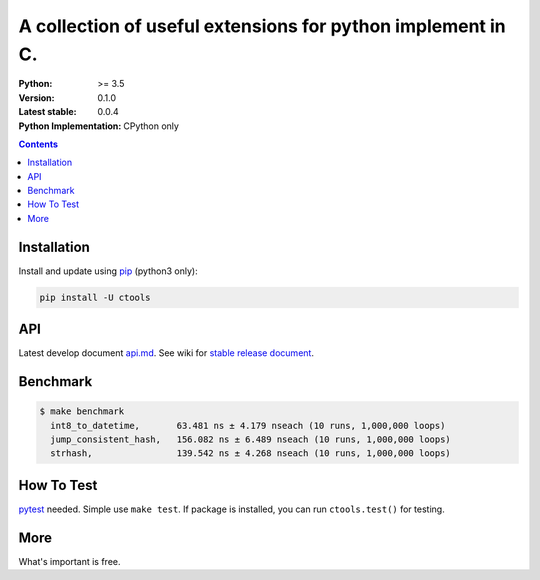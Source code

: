============================================================
A collection of useful extensions for python implement in C.
============================================================

:Python: >= 3.5
:Version: 0.1.0
:Latest stable: 0.0.4
:Python Implementation: CPython only

.. contents::

Installation
============

Install and update using `pip`_ (python3 only):

.. code-block:: text

    pip install -U ctools

API
===

Latest develop document `api.md <https://github.com/ko-han/python-ctools/blob/master/doc/api.md>`_.
See wiki for `stable release document  <https://github.com/ko-han/python-ctools/wiki>`_.

Benchmark
=========
.. code-block:: text

    $ make benchmark
      int8_to_datetime,       63.481 ns ± 4.179 nseach (10 runs, 1,000,000 loops)
      jump_consistent_hash,   156.082 ns ± 6.489 nseach (10 runs, 1,000,000 loops)
      strhash,                139.542 ns ± 4.268 nseach (10 runs, 1,000,000 loops)


How To Test
===========
`pytest`_ needed. Simple use ``make test``. If package is installed, you can run ``ctools.test()``
for testing.


More
====
What's important is free.

.. _pip: https://pip.pypa.io/en/stable/quickstart/
.. _jump_consistent_hash: https://arxiv.org/abs/1406.2294
.. _pytest: https://docs.pytest.org/en/latest/contents.html